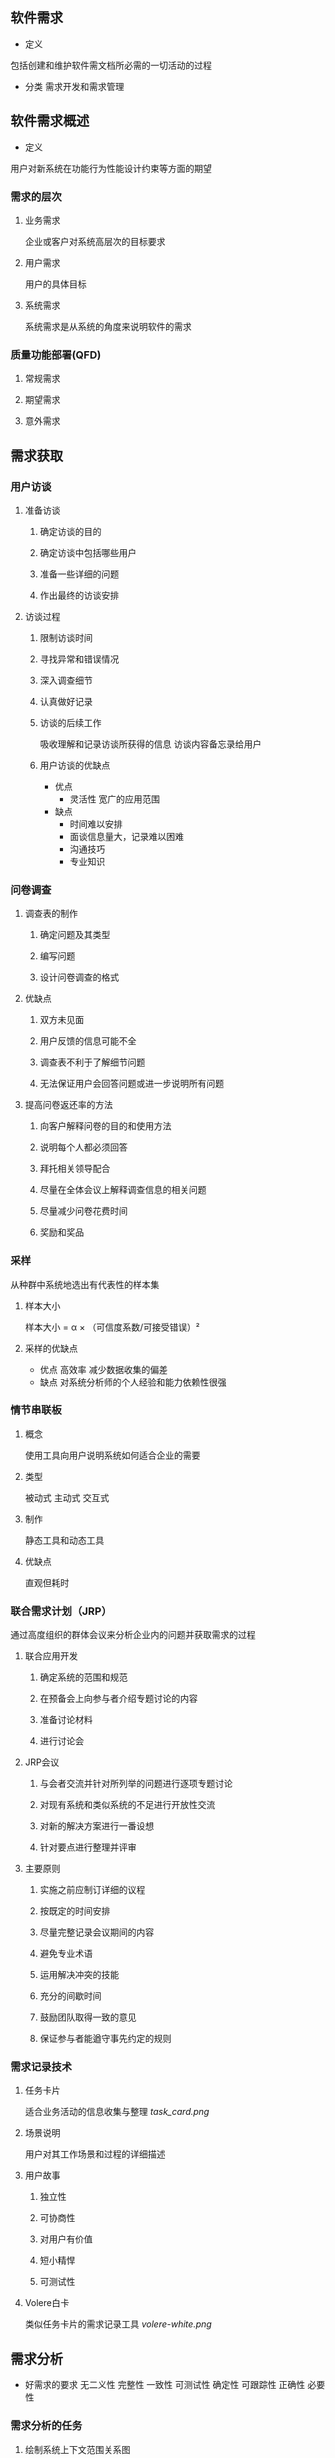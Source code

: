 ** 软件需求
 - 定义
 包括创建和维护软件需文档所必需的一切活动的过程
- 分类
 需求开发和需求管理
** 软件需求概述
 - 定义
 用户对新系统在功能行为性能设计约束等方面的期望
*** 需求的层次
**** 业务需求
 企业或客户对系统高层次的目标要求
**** 用户需求
 用户的具体目标
**** 系统需求
 系统需求是从系统的角度来说明软件的需求
*** 质量功能部署(QFD)
**** 常规需求
**** 期望需求
**** 意外需求
** 需求获取
*** 用户访谈
**** 准备访谈
***** 确定访谈的目的
***** 确定访谈中包括哪些用户
***** 准备一些详细的问题
***** 作出最终的访谈安排
**** 访谈过程
***** 限制访谈时间
***** 寻找异常和错误情况
***** 深入调查细节
***** 认真做好记录
***** 访谈的后续工作
 吸收理解和记录访谈所获得的信息
 访谈内容备忘录给用户
***** 用户访谈的优缺点
 - 优点
  + 灵活性 宽广的应用范围
 - 缺点
  + 时间难以安排
  + 面谈信息量大，记录难以困难
  + 沟通技巧
  + 专业知识
*** 问卷调查
**** 调查表的制作
***** 确定问题及其类型
***** 编写问题
***** 设计问卷调查的格式
**** 优缺点
***** 双方未见面
***** 用户反馈的信息可能不全
***** 调查表不利于了解细节问题
***** 无法保证用户会回答问题或进一步说明所有问题
**** 提高问卷返还率的方法
***** 向客户解释问卷的目的和使用方法
***** 说明每个人都必须回答
***** 拜托相关领导配合
***** 尽量在全体会议上解释调查信息的相关问题
***** 尽量减少问卷花费时间
*****  奖励和奖品
*** 采样
 从种群中系统地选出有代表性的样本集
**** 样本大小
 样本大小 = α × （可信度系数/可接受错误）²
**** 采样的优缺点
 - 优点
  高效率 减少数据收集的偏差
 - 缺点
  对系统分析师的个人经验和能力依赖性很强
*** 情节串联板
**** 概念
 使用工具向用户说明系统如何适合企业的需要
**** 类型
 被动式 主动式 交互式
**** 制作
 静态工具和动态工具
**** 优缺点
直观但耗时
*** 联合需求计划（JRP）
 通过高度组织的群体会议来分析企业内的问题并获取需求的过程
**** 联合应用开发
***** 确定系统的范围和规范
***** 在预备会上向参与者介绍专题讨论的内容
***** 准备讨论材料
***** 进行讨论会
**** JRP会议
***** 与会者交流并针对所列举的问题进行逐项专题讨论
***** 对现有系统和类似系统的不足进行开放性交流
***** 对新的解决方案进行一番设想
***** 针对要点进行整理并评审
**** 主要原则
***** 实施之前应制订详细的议程
***** 按既定的时间安排
***** 尽量完整记录会议期间的内容
***** 避免专业术语
***** 运用解决冲突的技能
***** 充分的间歇时间
***** 鼓励团队取得一致的意见
***** 保证参与者能遒守事先约定的规则
*** 需求记录技术
**** 任务卡片
 适合业务活动的信息收集与整理
[[task_card.png]]
**** 场景说明
 用户对其工作场景和过程的详细描述
**** 用户故事
***** 独立性
***** 可协商性
***** 对用户有价值
***** 短小精悍
***** 可测试性
**** Volere白卡
 类似任务卡片的需求记录工具
[[volere-white.png]]
** 需求分析
 - 好需求的要求
  无二义性 完整性 一致性 可测试性 确定性 可跟踪性 正确性 必要性
*** 需求分析的任务
**** 绘制系统上下文范围关系图
**** 创建用户界面原型
**** 分析需求的可行性
**** 确定需求的优先级
**** 为需求建立模型
**** 创建数据字典
**** 使用QFD
*** 需求分析的方法
**** PDOA方法
***** 内容
****** 关注问题域
****** 关注解系统的待求行为
***** 过程
****** 收集基本的信息并开发问题框架,建立问题域的类型
****** 收集详细信息,给出一个问题域相关特性的描述
****** 收集并用文档说明新系统的需求
**** 方法的对比
***** SA方法关注于功能的分层和分解
***** OOA方法基于抽象,信息隐藏,功能独立和模块化
***** PODA方法重新将重点定位在问题域和需求上
** 结构化分析方法
[[xqfxtu.png]]
 - 核心是数据字典
 - 层次 数据 功能 行为
*** 数据流图DFD
**** 作用
***** 是理解和表达用户需求的工具
***** 描述了系统内部的逻辑过程
***** 存档的文字材科
**** 符号
 数据流 加工 数据存储 外部实体
**** 层次
***** 顶层图
[[dctu.png]]
***** 逐层分解
[[cctu.png]]
**** 制作
***** 系统的输入和输出
***** 系统的输入输出用一系列的处理连接起来
***** 为每一个数据流命名
***** 为加工命名
**** 原则
***** 所有图形符号只限于基本图形元素
***** 每个加工至少有一个输入数据流和输出数据流
***** 按层给加工编号
***** 子图和父图的平衡
***** 每个数据存储必须既有读的数据流,也有写的数据流
***** 可加入物质流
*** 状态转换图STD
 描述系统的状态和引起系统状态转换的事件
[[STD.png]]
*** 数据字典
**** 条目
 数据元素 数据结构 数据流 数据存储 加工逻辑 外部实体
**** 作用
***** 按各种要求列表
***** 相互参照
***** 由内容检索名称
***** 一致性检验和完整性检验
**** 管理
** 向对象分析方法
*** 统建模语言
**** UML的结构
***** 构造块
 事物 关系 图
***** 公有机制
 规格说明 修饰 公共分类 扩展机制
***** 规则
**** 5个系统视图
 逻辑视图 进程视图 实现视图 部署视图 用例视图
**** 事物
***** 结构事物
 类 接口 协作 用例 活动类 构件 节点
***** 行为事物
  交互 状态机
***** 分组事物
 包
***** 注释事物
**** 关系
***** 依赖
***** 关联
***** 泛化
***** 实现
**** 图
***** 类图
 描述一组类 接口 协作和它们之间的关系
***** 对象图
 描述一组对象及它们之间的关系
***** 构件图
 描述一个封装的类和它的接口 端口以及由内嵌的构件和连接件构成的内部结构
***** 组合结构图
 描述结构化的内部结构
***** 用例图
 描述一组用例 参与者及它们之间的关系
***** 顺序图
 强调消息的时间顺序的交互图
***** 通信图
 强调时序的交互图
***** 定时图
 强调消息跨越不同对象或参与者的时间
***** 状态图
 对象的动态视图
***** 活动图
 将进程或其他计算结构展示为计算内部一步步的控制流和数据流
***** 部署图
 对运行时的处理节点及在其中生存的构件配置
***** 制品图
 计算机中一个系统的物理结构
***** 包图
 模型本身分解而成的组织单元 以及它们之间的信赖关系
***** 交互概览图
 活动图和顺序图的混合物
*** 用例模型
 - SA方法的缺点
  + 容易混淆需求和设计的界限
  + 分割了各项系统功能的应用环境
**** 用例图的元素
***** 参与者
***** 用例
***** 通信关联
[[YLJBYS.png]]
**** 识别参与者
***** 其他系统
***** 硬件设备
***** 时钟
**** 合并需求获得用例
[[YL.png]]
***** 用例命名
***** 不能混淆用例和用例所包含的步骤
***** 注意区分业务用例和系统用例
**** 细化用例描述
***** 用例名称
***** 简要说明
***** 事件流
***** 非功能需求
***** 前置条件和后置条件
***** 扩展点
***** 优先级
**** 调整用例模型
***** 包含关系
[[BHGX.png]]
***** 扩展关系
[[KZGX.png]]
***** 泛化关系
[[FHGX.png]]
*** 分析模型
**** 定义概念类
***** 阅读和理解需求文档或用例描述
***** 筛选出名词或名词短语 建立初始类清单
***** 将候选类分成三类 显而易见的类 明显无意义类 不确定类别的类
***** 舍弃明显无意义的类
***** 小组讨论不确定类别的类 将它们都合并或调整到其他的两个类别
**** 确定类之间的关系
[[LZJGX.png]]
***** 关联关系
[[GLGX.png]]
***** 依赖关系
***** 泛化关系
***** 共享聚集
***** 组合聚集
***** 实现关系
**** 为类添加职责
 - 类所维护的知识 成员变量或属性
 - 类能执行的行为 成员方法或责任
**** 建立交互图
**** 分析模型的详细程度问题
** 需求定义
*** 需求定义的办法
**** 严格定义方法
***** 所有需求都能够被预先定义
***** 开发人员与用户之间能够准确而清晰地交流
***** 采用图形或文字可以充分体现最终系统
**** 原型方法
***** 并非所有的需求都能在系统开发前被准确地说明
***** 项目干系人之间通常都存在交流上的困难
***** 需要实际的可供用户参与的系统模型
***** 有合适的系统开发环境
***** 反复是完全需要和值得提倡的 需求确定后应该遵从严格方法
*** 软件需求规格说明书(SRS)
**** 编写方法
***** 用好的结构化和自然语言编写文本型档
***** 建立图形化模型
***** 编写形式化规格说明
**** 内容知格式
***** 范围
***** 引用文件
***** 需求
***** 合格性规定
***** 需求可追踪性
***** 尚未解决的问题
***** 注解
***** 附录
** 需求验证
*** 目的
**** 正确描述了预期的满足项目干系人需求的系统行为和特征
**** 软件需求是从系统需求 业务规格和其他来源中正确推导而来的
**** 需求是完整的和高质量的
**** 需求的表示在所有地方都是一致的
**** 需求为继续进行系统设计 实现和测试提供了足够的基础
*** 需求评审
**** 技术评审的类型
***** 评审
***** 检查
***** 走查
**** 正式评审的过程
***** 计划
***** 准备
***** 进行评审
***** 对评审结果采取行动
**** 如何做好需求评审
***** 分层次评审
***** 正式评审与非正式评审相结合
***** 分阶段评审
***** 精心挑选评审人员
***** 对评审人员进行培训
***** 充分利用需求评审检查单
***** 建立标准的评审流程
***** 作好评审后的跟踪工作
***** 充分准备评审
*** 需求测试
**** 概念测试用例
[[GLCSYL.png]]
**** 需求测试的过程
***** 需求测试人员根据测试用例所描述的若干可能的过程，进行概念上的执行，期望发现遗漏的错误的和不必要的需求
***** 根据测试结果修改对应的需求文档，完成一轮完整的需求测试过程
** 需求管理
*** 需求变更管理
**** 需求基线
 项目视图 范围文档 用例文档 SRS 分析模型
**** 需求的状态
**** 需求变更
[[XQZTBH.png]]
*** 需求风险管理
*** 需求跟踪
